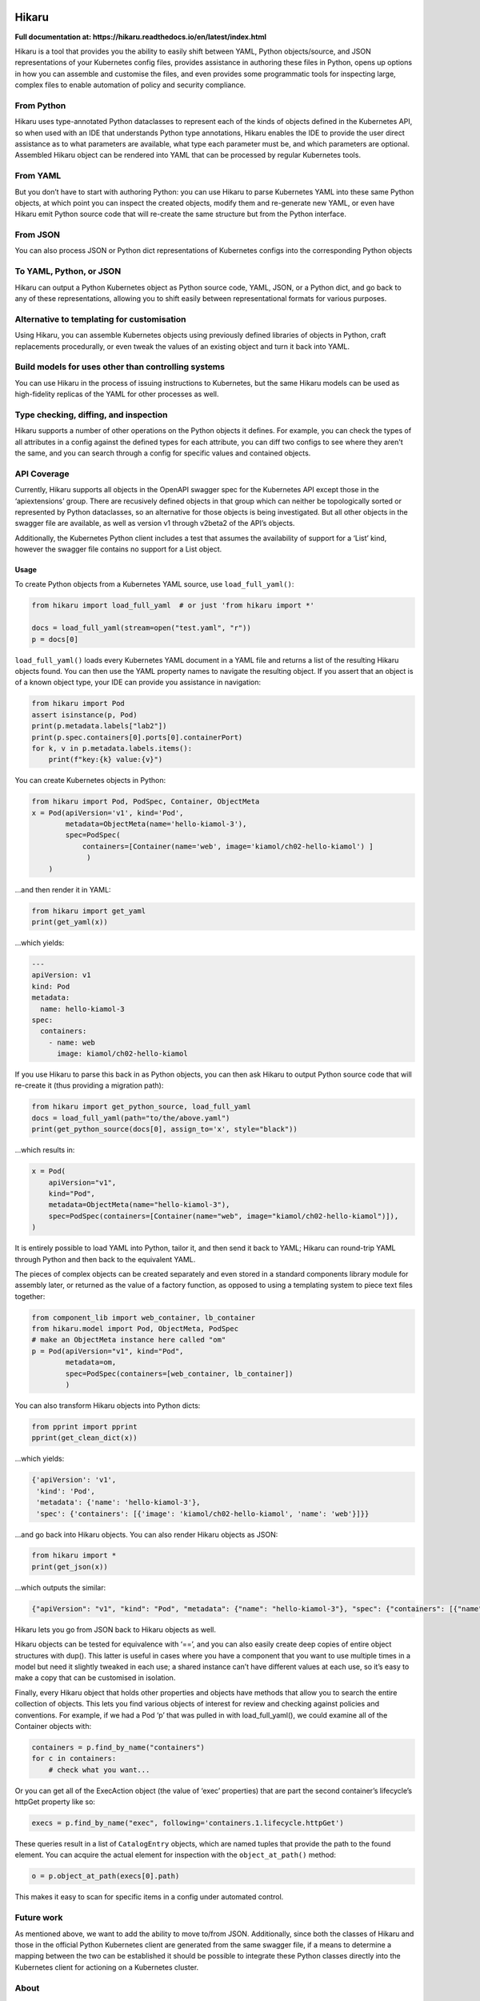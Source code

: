 
.. image:: https://travis-ci.com/haxsaw/hikaru.svg?branch=dev
    :target: https://travis-ci.com/haxsaw/hikaru

======
Hikaru
======

**Full documentation at: https://hikaru.readthedocs.io/en/latest/index.html**

Hikaru is a tool that provides you the ability to easily shift between
YAML, Python objects/source, and JSON representations of your Kubernetes config
files, provides assistance in authoring these files in Python,
opens up options in how you can assemble and customise the files, and even
provides some programmatic tools for inspecting large, complex files to
enable automation of policy and security compliance.

From Python
~~~~~~~~~~~

Hikaru uses type-annotated Python dataclasses to represent each of the
kinds of objects defined in the Kubernetes API, so when used with an
IDE that understands Python type annotations, Hikaru enables the IDE to
provide the user direct assistance as to what parameters are available,
what type each parameter must be, and which parameters are optional. Assembled
Hikaru object can be rendered into YAML that can be processed by regular
Kubernetes tools.

From YAML
~~~~~~~~~

But you don’t have to start with authoring Python: you can use Hikaru to
parse Kubernetes YAML into these same Python objects, at which point you
can inspect the created objects, modify them and re-generate new YAML,
or even have Hikaru emit Python source
code that will re-create the same structure but from the Python
interface.

From JSON
~~~~~~~~~

You can also process JSON or Python dict representations of Kubernetes configs
into the corresponding Python objects

To YAML, Python, or JSON
~~~~~~~~~~~~~~~~~~~~~~~~

Hikaru can output a Python Kubernetes object as Python source code,
YAML, JSON, or a Python dict, and go back to any of these representations, allowing you
to shift easily between representational formats for various purposes.

Alternative to templating for customisation
~~~~~~~~~~~~~~~~~~~~~~~~~~~~~~~~~~~~~~~~~~~

Using Hikaru, you can assemble Kubernetes objects using previously
defined libraries of objects in Python, craft replacements procedurally, or
even tweak the values of an existing object and turn it back into YAML.

Build models for uses other than controlling systems
~~~~~~~~~~~~~~~~~~~~~~~~~~~~~~~~~~~~~~~~~~~~~~~~~~~~

You can use Hikaru in the process of issuing instructions to Kubernetes,
but the same Hikaru models can be used as high-fidelity replicas of the
YAML for other processes as well.

Type checking, diffing, and inspection
~~~~~~~~~~~~~~~~~~~~~~~~~~~~~~~~~~~~~~

Hikaru supports a number of other operations on the Python objects it defines. For
example, you can check the types of all attributes in a config against the defined
types for each attribute, you can diff two configs to see where they aren't the same,
and you can search through a config for specific values and contained objects.

API Coverage
~~~~~~~~~~~~

Currently, Hikaru supports all objects in the OpenAPI swagger spec for
the Kubernetes API except those in the ‘apiextensions’ group. There are
recusively defined objects in that group which can neither be
topologically sorted or represented by Python dataclasses, so an
alternative for those objects is being investigated. But all other
objects in the swagger file are available, as well as version v1 through
v2beta2 of the API’s objects.

Additionally, the Kubernetes Python client includes a test that assumes
the availability of support for a ‘List’ kind, however the swagger file
contains no support for a List object.

Usage
-----

To create Python objects from a Kubernetes YAML source, use
``load_full_yaml()``:

.. code:: python

   from hikaru import load_full_yaml  # or just 'from hikaru import *'

   docs = load_full_yaml(stream=open("test.yaml", "r"))
   p = docs[0]

``load_full_yaml()`` loads every Kubernetes YAML document in a YAML file and returns
a list of the resulting Hikaru objects found. You can then use the YAML
property names to navigate the resulting object. If you assert that an
object is of a known object type, your IDE can provide you assistance in
navigation:

.. code:: python

   from hikaru import Pod
   assert isinstance(p, Pod)
   print(p.metadata.labels["lab2"])
   print(p.spec.containers[0].ports[0].containerPort)
   for k, v in p.metadata.labels.items():
       print(f"key:{k} value:{v}")
       

You can create Kubernetes objects in Python:

.. code:: python

   from hikaru import Pod, PodSpec, Container, ObjectMeta
   x = Pod(apiVersion='v1', kind='Pod',
           metadata=ObjectMeta(name='hello-kiamol-3'),
           spec=PodSpec(
               containers=[Container(name='web', image='kiamol/ch02-hello-kiamol') ]
                )
       )
       

…and then render it in YAML:

.. code:: python

   from hikaru import get_yaml
   print(get_yaml(x))

…which yields:

.. code:: yaml

   ---
   apiVersion: v1
   kind: Pod
   metadata:
     name: hello-kiamol-3
   spec:
     containers:
       - name: web
         image: kiamol/ch02-hello-kiamol

If you use Hikaru to parse this back in as Python objects, you can then
ask Hikaru to output Python source code that will re-create it (thus
providing a migration path):

.. code:: python

   from hikaru import get_python_source, load_full_yaml
   docs = load_full_yaml(path="to/the/above.yaml")
   print(get_python_source(docs[0], assign_to='x', style="black"))

...which results in:

.. code:: python

    x = Pod(
        apiVersion="v1",
        kind="Pod",
        metadata=ObjectMeta(name="hello-kiamol-3"),
        spec=PodSpec(containers=[Container(name="web", image="kiamol/ch02-hello-kiamol")]),
    )

It is entirely possible to load YAML into Python, tailor it, and then
send it back to YAML; Hikaru can round-trip YAML through Python and
then back to the equivalent YAML.

The pieces of complex objects can be created separately and even stored
in a standard components library module for assembly later, or returned as the
value of a factory function, as opposed to using a templating system to piece
text files together:

.. code:: python

   from component_lib import web_container, lb_container
   from hikaru.model import Pod, ObjectMeta, PodSpec
   # make an ObjectMeta instance here called "om"
   p = Pod(apiVersion="v1", kind="Pod",
           metadata=om,
           spec=PodSpec(containers=[web_container, lb_container])
           )

You can also transform Hikaru objects into Python dicts:

.. code:: python

    from pprint import pprint
    pprint(get_clean_dict(x))

...which yields:

.. code:: python

    {'apiVersion': 'v1',
     'kind': 'Pod',
     'metadata': {'name': 'hello-kiamol-3'},
     'spec': {'containers': [{'image': 'kiamol/ch02-hello-kiamol', 'name': 'web'}]}}

...and go back into Hikaru objects. You can also render Hikaru objects as
JSON:

.. code:: python

    from hikaru import *
    print(get_json(x))

...which outputs the similar:

.. code:: json

    {"apiVersion": "v1", "kind": "Pod", "metadata": {"name": "hello-kiamol-3"}, "spec": {"containers": [{"name": "web", "image": "kiamol/ch02-hello-kiamol"}]}}

Hikaru lets you go from JSON back to Hikaru objects as well.

Hikaru objects can be tested for equivalence with ‘==’, and you can also
easily create deep copies of entire object structures with dup(). This
latter is useful in cases where you have a component that you want to
use multiple times in a model but need it slightly tweaked in each use;
a shared instance can’t have different values at each use, so it’s easy
to make a copy that can be customised in isolation.

Finally, every Hikaru object that holds other properties and objects
have methods that allow you to search the entire collection of objects.
This lets you find various objects of interest for review and checking
against policies and conventions. For example, if we had a Pod ‘p’ that was
pulled in with load_full_yaml(), we could examine all of the Container objects
with:

.. code:: python

   containers = p.find_by_name("containers")
   for c in containers:
       # check what you want...
       

Or you can get all of the ExecAction object (the value of ‘exec’
properties) that are part the second container’s lifecycle’s httpGet
property like so:

.. code:: python

   execs = p.find_by_name("exec", following='containers.1.lifecycle.httpGet')

These queries result in a list of ``CatalogEntry`` objects, which are
named tuples that provide the path to the found element. You can acquire
the actual element for inspection with the ``object_at_path()`` method:

.. code:: python

   o = p.object_at_path(execs[0].path)

This makes it easy to scan for specific items in a config under
automated control.

Future work
~~~~~~~~~~~

As mentioned above, we want to add the ability to move to/from JSON.
Additionally, since both the classes of Hikaru and those in the official
Python Kubernetes client are generated from the same swagger file, if a
means to determine a mapping between the two can be established it
should be possible to integrate these Python classes directly into the
Kubernetes client for actioning on a Kubernetes cluster.

About
~~~~~

Hikaru is Mr. Sulu’s first name, a famed fictional helmsman.
